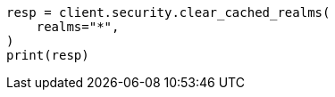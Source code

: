// This file is autogenerated, DO NOT EDIT
// rest-api/security/clear-cache.asciidoc:82

[source, python]
----
resp = client.security.clear_cached_realms(
    realms="*",
)
print(resp)
----
